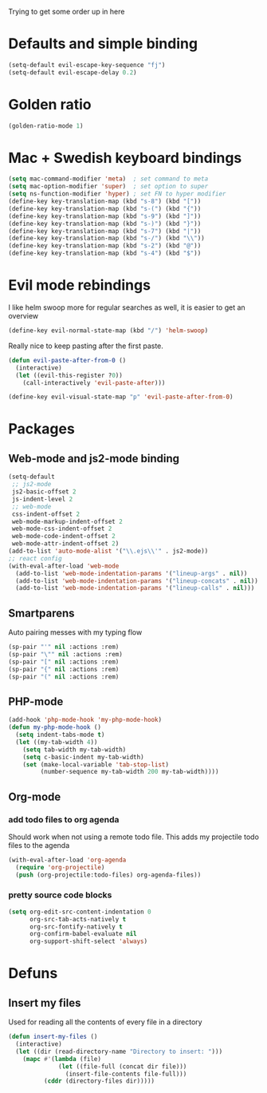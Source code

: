 Trying to get some order up in here
* Defaults and simple binding
   #+BEGIN_SRC emacs-lisp
  (setq-default evil-escape-key-sequence "fj")
  (setq-default evil-escape-delay 0.2)
   #+END_SRC
* Golden ratio
   #+BEGIN_SRC emacs-lisp
  (golden-ratio-mode 1)
   #+END_SRC
* Mac + Swedish keyboard bindings
   #+BEGIN_SRC emacs-lisp
  (setq mac-command-modifier 'meta)  ; set command to meta
  (setq mac-option-modifier 'super)  ; set option to super
  (setq ns-function-modifier 'hyper) ; set FN to hyper modifier
  (define-key key-translation-map (kbd "s-8") (kbd "["))
  (define-key key-translation-map (kbd "s-(") (kbd "{"))
  (define-key key-translation-map (kbd "s-9") (kbd "]"))
  (define-key key-translation-map (kbd "s-)") (kbd "}"))
  (define-key key-translation-map (kbd "s-7") (kbd "|"))
  (define-key key-translation-map (kbd "s-/") (kbd "\\"))
  (define-key key-translation-map (kbd "s-2") (kbd "@"))
  (define-key key-translation-map (kbd "s-4") (kbd "$"))
   #+END_SRC
* Evil mode rebindings
   I like helm swoop more for regular searches as well, it is easier to get an overview
   #+BEGIN_SRC emacs-lisp
  (define-key evil-normal-state-map (kbd "/") 'helm-swoop)
   #+END_SRC

   Really nice to keep pasting after the first paste.
   #+BEGIN_SRC emacs-lisp
  (defun evil-paste-after-from-0 ()
    (interactive)
    (let ((evil-this-register ?0))
      (call-interactively 'evil-paste-after)))

  (define-key evil-visual-state-map "p" 'evil-paste-after-from-0)
   #+END_SRC
* Packages
** Web-mode and js2-mode binding
    #+BEGIN_SRC emacs-lisp
  (setq-default
   ;; js2-mode
   js2-basic-offset 2
   js-indent-level 2
   ;; web-mode
   css-indent-offset 2
   web-mode-markup-indent-offset 2
   web-mode-css-indent-offset 2
   web-mode-code-indent-offset 2
   web-mode-attr-indent-offset 2)
  (add-to-list 'auto-mode-alist '("\\.ejs\\'" . js2-mode))
  ;; react config
  (with-eval-after-load 'web-mode
    (add-to-list 'web-mode-indentation-params '("lineup-args" . nil))
    (add-to-list 'web-mode-indentation-params '("lineup-concats" . nil))
    (add-to-list 'web-mode-indentation-params '("lineup-calls" . nil)))
    #+END_SRC
** Smartparens
    Auto pairing messes with my typing flow
    #+BEGIN_SRC emacs-lisp
  (sp-pair "'" nil :actions :rem)
  (sp-pair "\"" nil :actions :rem)
  (sp-pair "[" nil :actions :rem)
  (sp-pair "{" nil :actions :rem)
  (sp-pair "(" nil :actions :rem)
    #+END_SRC
** PHP-mode
    #+BEGIN_SRC emacs-lisp
  (add-hook 'php-mode-hook 'my-php-mode-hook)
  (defun my-php-mode-hook ()
    (setq indent-tabs-mode t)
    (let ((my-tab-width 4))
      (setq tab-width my-tab-width)
      (setq c-basic-indent my-tab-width)
      (set (make-local-variable 'tab-stop-list)
           (number-sequence my-tab-width 200 my-tab-width))))
    #+END_SRC
** Org-mode
*** add todo files to org agenda
   Should work when not using a remote todo file. This adds my projectile todo files to the agenda
#+BEGIN_SRC emacs-lisp :tangle no
(with-eval-after-load 'org-agenda
  (require 'org-projectile)
  (push (org-projectile:todo-files) org-agenda-files))
#+END_SRC
*** pretty source code blocks
#+BEGIN_SRC emacs-lisp
(setq org-edit-src-content-indentation 0
      org-src-tab-acts-natively t
      org-src-fontify-natively t
      org-confirm-babel-evaluate nil
      org-support-shift-select 'always)
#+END_SRC
* Defuns 
** Insert my files
   Used for reading all the contents of every file in a directory
   #+BEGIN_SRC emacs-lisp 
  (defun insert-my-files ()
    (interactive)
    (let ((dir (read-directory-name "Directory to insert: ")))
      (mapc #'(lambda (file) 
                (let ((file-full (concat dir file)))
                  (insert-file-contents file-full)))
            (cddr (directory-files dir)))))
   #+END_SRC
   
   

